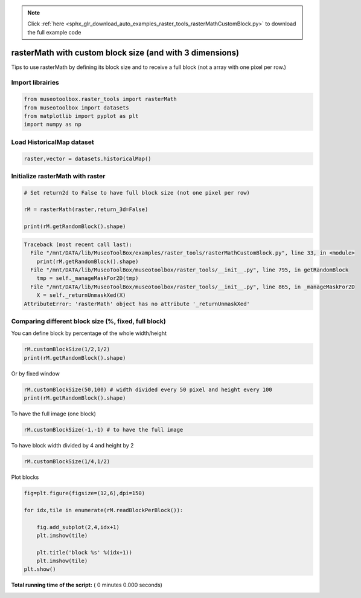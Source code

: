 .. note::
    :class: sphx-glr-download-link-note

    Click :ref:`here <sphx_glr_download_auto_examples_raster_tools_rasterMathCustomBlock.py>` to download the full example code
.. rst-class:: sphx-glr-example-title

.. _sphx_glr_auto_examples_raster_tools_rasterMathCustomBlock.py:


rasterMath with custom block size (and with 3 dimensions)
===============================================================

Tips to use rasterMath by defining its block size and to receive
a full block (not a array with one pixel per row.)



Import librairies
-------------------------------------------



.. code-block:: python


    from museotoolbox.raster_tools import rasterMath
    from museotoolbox import datasets
    from matplotlib import pyplot as plt
    import numpy as np






Load HistoricalMap dataset
-------------------------------------------



.. code-block:: python


    raster,vector = datasets.historicalMap()







Initialize rasterMath with raster
------------------------------------



.. code-block:: python


    # Set return2d to False to have full block size (not one pixel per row)

    rM = rasterMath(raster,return_3d=False)

    print(rM.getRandomBlock().shape)




.. code-block:: pytb

    Traceback (most recent call last):
      File "/mnt/DATA/lib/MuseoToolBox/examples/raster_tools/rasterMathCustomBlock.py", line 33, in <module>
        print(rM.getRandomBlock().shape)
      File "/mnt/DATA/lib/MuseoToolBox/museotoolbox/raster_tools/__init__.py", line 795, in getRandomBlock
        tmp = self._manageMaskFor2D(tmp)
      File "/mnt/DATA/lib/MuseoToolBox/museotoolbox/raster_tools/__init__.py", line 865, in _manageMaskFor2D
        X = self._returnUnmaskXed(X)
    AttributeError: 'rasterMath' object has no attribute '_returnUnmaskXed'




Comparing different block size (%, fixed, full block)
-------------------------------------------------------


You can define block by percentage of the whole width/height



.. code-block:: python


    rM.customBlockSize(1/2,1/2) 
    print(rM.getRandomBlock().shape)


Or by fixed window 



.. code-block:: python


    rM.customBlockSize(50,100) # width divided every 50 pixel and height every 100
    print(rM.getRandomBlock().shape)


To have the full image (one block)



.. code-block:: python


    rM.customBlockSize(-1,-1) # to have the full image


To have block width divided by 4 and height by 2



.. code-block:: python


    rM.customBlockSize(1/4,1/2)


Plot blocks



.. code-block:: python


    fig=plt.figure(figsize=(12,6),dpi=150)

    for idx,tile in enumerate(rM.readBlockPerBlock()):

        fig.add_subplot(2,4,idx+1)
        plt.imshow(tile)

        plt.title('block %s' %(idx+1))
        plt.imshow(tile)
    plt.show()

**Total running time of the script:** ( 0 minutes  0.000 seconds)


.. _sphx_glr_download_auto_examples_raster_tools_rasterMathCustomBlock.py:


.. only :: html

 .. container:: sphx-glr-footer
    :class: sphx-glr-footer-example



  .. container:: sphx-glr-download

     :download:`Download Python source code: rasterMathCustomBlock.py <rasterMathCustomBlock.py>`



  .. container:: sphx-glr-download

     :download:`Download Jupyter notebook: rasterMathCustomBlock.ipynb <rasterMathCustomBlock.ipynb>`


.. only:: html

 .. rst-class:: sphx-glr-signature

    `Gallery generated by Sphinx-Gallery <https://sphinx-gallery.readthedocs.io>`_
